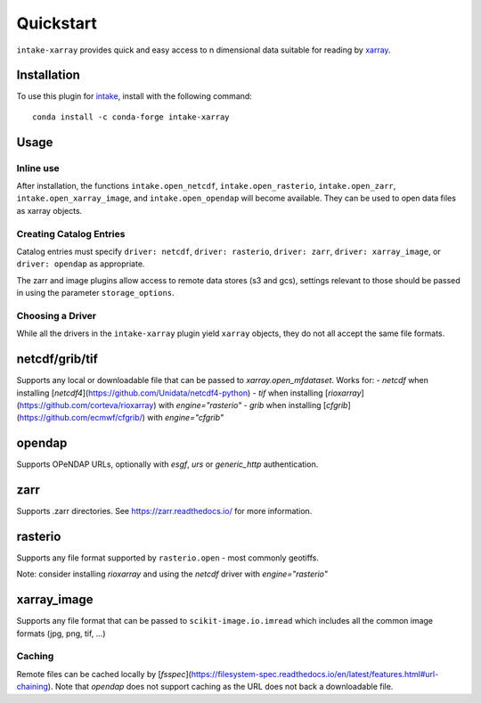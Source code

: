 Quickstart
==========

``intake-xarray`` provides quick and easy access to n dimensional data
suitable for reading by `xarray`_.

.. _xarray: https://xarray.pydata.org

Installation
------------

To use this plugin for `intake`_, install with the following command::

   conda install -c conda-forge intake-xarray

.. _intake: https://github.com/ContinuumIO/intake

Usage
-----


Inline use
~~~~~~~~~~

After installation, the functions ``intake.open_netcdf``,
``intake.open_rasterio``, ``intake.open_zarr``,
``intake.open_xarray_image``, and ``intake.open_opendap`` will become available.
They can be used to open data files as xarray objects.


Creating Catalog Entries
~~~~~~~~~~~~~~~~~~~~~~~~

Catalog entries must specify ``driver: netcdf``, ``driver: rasterio``,
``driver: zarr``, ``driver: xarray_image``, or ``driver: opendap``
as appropriate.


The zarr and image plugins allow access to remote data stores (s3 and gcs),
settings relevant to those should be passed in using the parameter
``storage_options``.


Choosing a Driver
~~~~~~~~~~~~~~~~~

While all the drivers in the ``intake-xarray`` plugin yield ``xarray``
objects, they do not all accept the same file formats.


netcdf/grib/tif
---------------

Supports any local or downloadable file that can be passed to `xarray.open_mfdataset`. Works for:
- `netcdf` when installing [`netcdf4`](https://github.com/Unidata/netcdf4-python)
- `tif` when installing [`rioxarray`](https://github.com/corteva/rioxarray) with `engine="rasterio"`
- `grib` when installing [`cfgrib`](https://github.com/ecmwf/cfgrib/) with `engine="cfgrib"`

opendap
-------

Supports OPeNDAP URLs, optionally with `esgf`, `urs` or `generic_http` authentication.

zarr
-----

Supports .zarr directories. See https://zarr.readthedocs.io/ for more
information.

rasterio
--------

Supports any file format supported by ``rasterio.open`` - most commonly
geotiffs.

Note: consider installing `rioxarray` and using the `netcdf` driver with `engine="rasterio"`


xarray_image
------------

Supports any file format that can be passed to ``scikit-image.io.imread``
which includes all the common image formats (jpg, png, tif, ...)

Caching
~~~~~~~
Remote files can be cached locally by [`fsspec`](https://filesystem-spec.readthedocs.io/en/latest/features.html#url-chaining).
Note that `opendap` does not support caching as the URL does not back a downloadable file.
